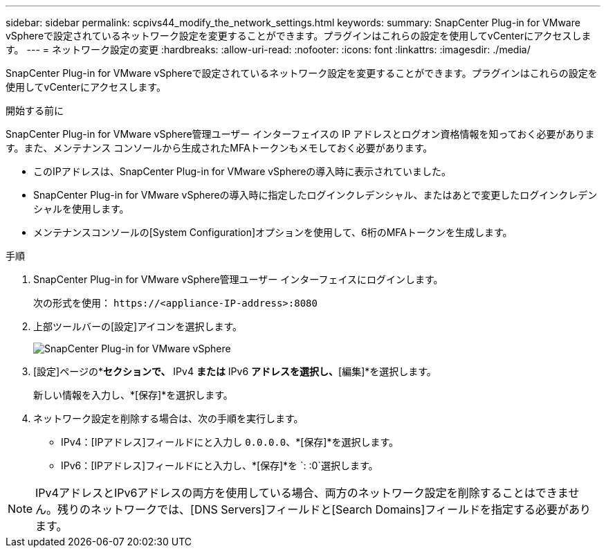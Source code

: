 ---
sidebar: sidebar 
permalink: scpivs44_modify_the_network_settings.html 
keywords:  
summary: SnapCenter Plug-in for VMware vSphereで設定されているネットワーク設定を変更することができます。プラグインはこれらの設定を使用してvCenterにアクセスします。 
---
= ネットワーク設定の変更
:hardbreaks:
:allow-uri-read: 
:nofooter: 
:icons: font
:linkattrs: 
:imagesdir: ./media/


[role="lead"]
SnapCenter Plug-in for VMware vSphereで設定されているネットワーク設定を変更することができます。プラグインはこれらの設定を使用してvCenterにアクセスします。

.開始する前に
SnapCenter Plug-in for VMware vSphere管理ユーザー インターフェイスの IP アドレスとログオン資格情報を知っておく必要があります。また、メンテナンス コンソールから生成されたMFAトークンもメモしておく必要があります。

* このIPアドレスは、SnapCenter Plug-in for VMware vSphereの導入時に表示されていました。
* SnapCenter Plug-in for VMware vSphereの導入時に指定したログインクレデンシャル、またはあとで変更したログインクレデンシャルを使用します。
* メンテナンスコンソールの[System Configuration]オプションを使用して、6桁のMFAトークンを生成します。


.手順
. SnapCenter Plug-in for VMware vSphere管理ユーザー インターフェイスにログインします。
+
次の形式を使用： `\https://<appliance-IP-address>:8080`

. 上部ツールバーの[設定]アイコンを選択します。
+
image:scpivs44_image31.png["SnapCenter Plug-in for VMware vSphere"]

. [設定]ページの*[ネットワーク設定]*セクションで、* IPv4 *または* IPv6 *アドレスを選択し、*[編集]*を選択します。
+
新しい情報を入力し、*[保存]*を選択します。

. ネットワーク設定を削除する場合は、次の手順を実行します。
+
** IPv4：[IPアドレス]フィールドにと入力し `0.0.0.0`、*[保存]*を選択します。
** IPv6：[IPアドレス]フィールドにと入力し、*[保存]*を `: :0`選択します。





NOTE: IPv4アドレスとIPv6アドレスの両方を使用している場合、両方のネットワーク設定を削除することはできません。残りのネットワークでは、[DNS Servers]フィールドと[Search Domains]フィールドを指定する必要があります。
